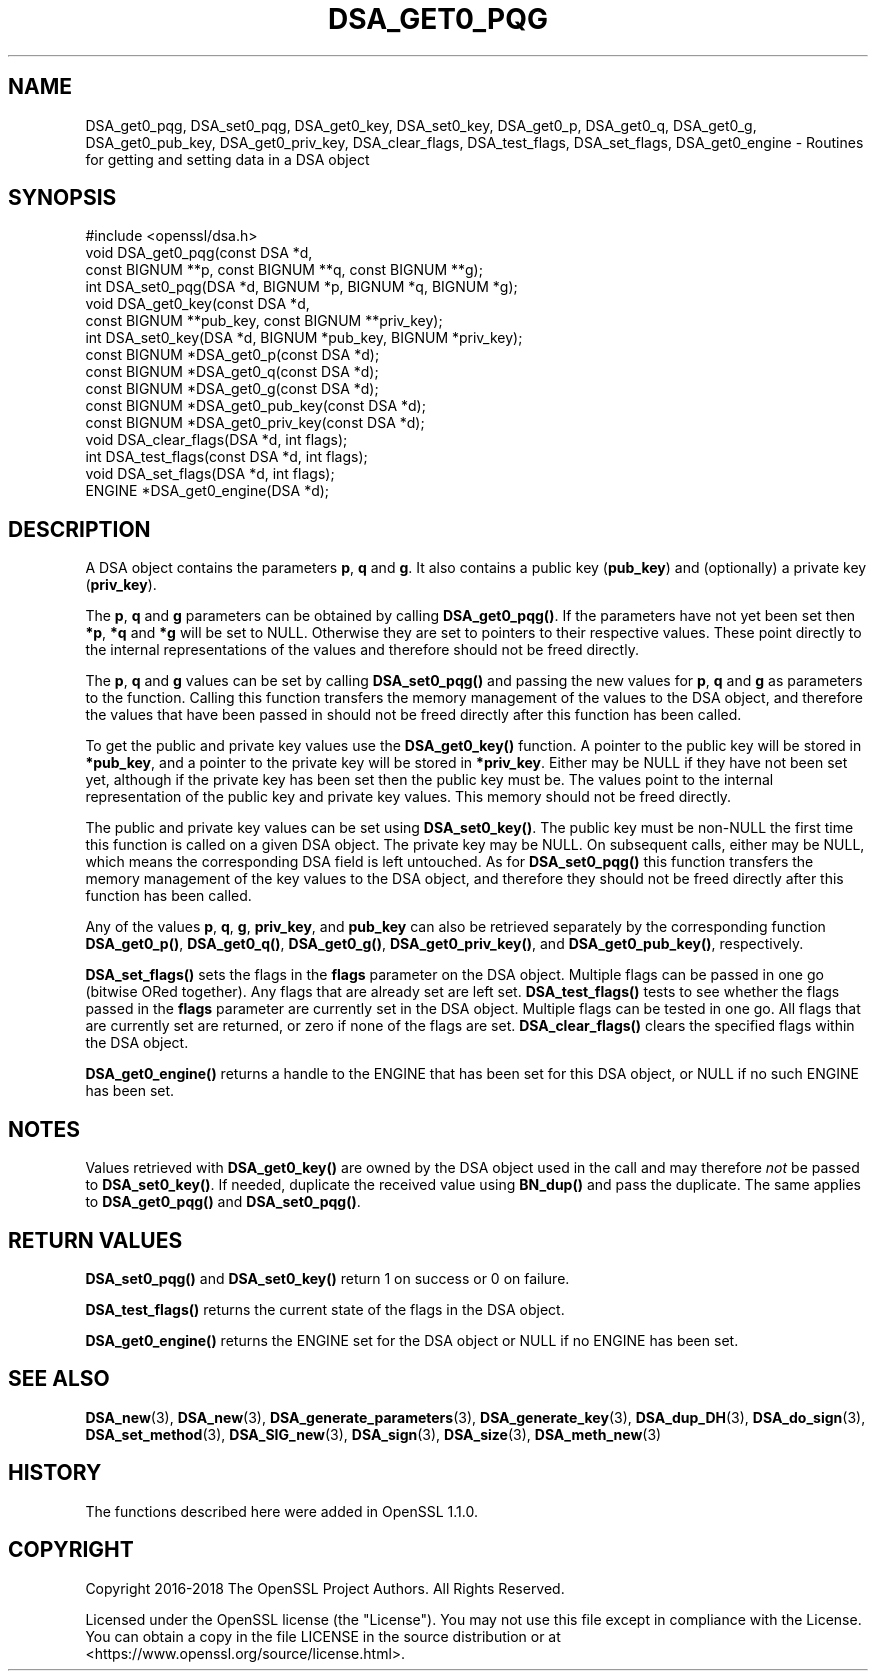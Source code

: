 .\" -*- mode: troff; coding: utf-8 -*-
.\" Automatically generated by Pod::Man 5.01 (Pod::Simple 3.43)
.\"
.\" Standard preamble:
.\" ========================================================================
.de Sp \" Vertical space (when we can't use .PP)
.if t .sp .5v
.if n .sp
..
.de Vb \" Begin verbatim text
.ft CW
.nf
.ne \\$1
..
.de Ve \" End verbatim text
.ft R
.fi
..
.\" \*(C` and \*(C' are quotes in nroff, nothing in troff, for use with C<>.
.ie n \{\
.    ds C` ""
.    ds C' ""
'br\}
.el\{\
.    ds C`
.    ds C'
'br\}
.\"
.\" Escape single quotes in literal strings from groff's Unicode transform.
.ie \n(.g .ds Aq \(aq
.el       .ds Aq '
.\"
.\" If the F register is >0, we'll generate index entries on stderr for
.\" titles (.TH), headers (.SH), subsections (.SS), items (.Ip), and index
.\" entries marked with X<> in POD.  Of course, you'll have to process the
.\" output yourself in some meaningful fashion.
.\"
.\" Avoid warning from groff about undefined register 'F'.
.de IX
..
.nr rF 0
.if \n(.g .if rF .nr rF 1
.if (\n(rF:(\n(.g==0)) \{\
.    if \nF \{\
.        de IX
.        tm Index:\\$1\t\\n%\t"\\$2"
..
.        if !\nF==2 \{\
.            nr % 0
.            nr F 2
.        \}
.    \}
.\}
.rr rF
.\" ========================================================================
.\"
.IX Title "DSA_GET0_PQG 3"
.TH DSA_GET0_PQG 3 2025-06-10 1.1.1e OpenSSL
.\" For nroff, turn off justification.  Always turn off hyphenation; it makes
.\" way too many mistakes in technical documents.
.if n .ad l
.nh
.SH NAME
DSA_get0_pqg, DSA_set0_pqg, DSA_get0_key, DSA_set0_key,
DSA_get0_p, DSA_get0_q, DSA_get0_g,
DSA_get0_pub_key, DSA_get0_priv_key,
DSA_clear_flags, DSA_test_flags, DSA_set_flags,
DSA_get0_engine \- Routines for getting and
setting data in a DSA object
.SH SYNOPSIS
.IX Header "SYNOPSIS"
.Vb 1
\& #include <openssl/dsa.h>
\&
\& void DSA_get0_pqg(const DSA *d,
\&                   const BIGNUM **p, const BIGNUM **q, const BIGNUM **g);
\& int DSA_set0_pqg(DSA *d, BIGNUM *p, BIGNUM *q, BIGNUM *g);
\& void DSA_get0_key(const DSA *d,
\&                   const BIGNUM **pub_key, const BIGNUM **priv_key);
\& int DSA_set0_key(DSA *d, BIGNUM *pub_key, BIGNUM *priv_key);
\& const BIGNUM *DSA_get0_p(const DSA *d);
\& const BIGNUM *DSA_get0_q(const DSA *d);
\& const BIGNUM *DSA_get0_g(const DSA *d);
\& const BIGNUM *DSA_get0_pub_key(const DSA *d);
\& const BIGNUM *DSA_get0_priv_key(const DSA *d);
\& void DSA_clear_flags(DSA *d, int flags);
\& int DSA_test_flags(const DSA *d, int flags);
\& void DSA_set_flags(DSA *d, int flags);
\& ENGINE *DSA_get0_engine(DSA *d);
.Ve
.SH DESCRIPTION
.IX Header "DESCRIPTION"
A DSA object contains the parameters \fBp\fR, \fBq\fR and \fBg\fR. It also contains a
public key (\fBpub_key\fR) and (optionally) a private key (\fBpriv_key\fR).
.PP
The \fBp\fR, \fBq\fR and \fBg\fR parameters can be obtained by calling \fBDSA_get0_pqg()\fR.
If the parameters have not yet been set then \fB*p\fR, \fB*q\fR and \fB*g\fR will be set
to NULL. Otherwise they are set to pointers to their respective values. These
point directly to the internal representations of the values and therefore
should not be freed directly.
.PP
The \fBp\fR, \fBq\fR and \fBg\fR values can be set by calling \fBDSA_set0_pqg()\fR and passing
the new values for \fBp\fR, \fBq\fR and \fBg\fR as parameters to the function. Calling
this function transfers the memory management of the values to the DSA object,
and therefore the values that have been passed in should not be freed directly
after this function has been called.
.PP
To get the public and private key values use the \fBDSA_get0_key()\fR function. A
pointer to the public key will be stored in \fB*pub_key\fR, and a pointer to the
private key will be stored in \fB*priv_key\fR. Either may be NULL if they have not
been set yet, although if the private key has been set then the public key must
be. The values point to the internal representation of the public key and
private key values. This memory should not be freed directly.
.PP
The public and private key values can be set using \fBDSA_set0_key()\fR. The public
key must be non-NULL the first time this function is called on a given DSA
object. The private key may be NULL.  On subsequent calls, either may be NULL,
which means the corresponding DSA field is left untouched. As for \fBDSA_set0_pqg()\fR
this function transfers the memory management of the key values to the DSA
object, and therefore they should not be freed directly after this function has
been called.
.PP
Any of the values \fBp\fR, \fBq\fR, \fBg\fR, \fBpriv_key\fR, and \fBpub_key\fR can also be
retrieved separately by the corresponding function \fBDSA_get0_p()\fR, \fBDSA_get0_q()\fR,
\&\fBDSA_get0_g()\fR, \fBDSA_get0_priv_key()\fR, and \fBDSA_get0_pub_key()\fR, respectively.
.PP
\&\fBDSA_set_flags()\fR sets the flags in the \fBflags\fR parameter on the DSA object.
Multiple flags can be passed in one go (bitwise ORed together). Any flags that
are already set are left set. \fBDSA_test_flags()\fR tests to see whether the flags
passed in the \fBflags\fR parameter are currently set in the DSA object. Multiple
flags can be tested in one go. All flags that are currently set are returned, or
zero if none of the flags are set. \fBDSA_clear_flags()\fR clears the specified flags
within the DSA object.
.PP
\&\fBDSA_get0_engine()\fR returns a handle to the ENGINE that has been set for this DSA
object, or NULL if no such ENGINE has been set.
.SH NOTES
.IX Header "NOTES"
Values retrieved with \fBDSA_get0_key()\fR are owned by the DSA object used
in the call and may therefore \fInot\fR be passed to \fBDSA_set0_key()\fR.  If
needed, duplicate the received value using \fBBN_dup()\fR and pass the
duplicate.  The same applies to \fBDSA_get0_pqg()\fR and \fBDSA_set0_pqg()\fR.
.SH "RETURN VALUES"
.IX Header "RETURN VALUES"
\&\fBDSA_set0_pqg()\fR and \fBDSA_set0_key()\fR return 1 on success or 0 on failure.
.PP
\&\fBDSA_test_flags()\fR returns the current state of the flags in the DSA object.
.PP
\&\fBDSA_get0_engine()\fR returns the ENGINE set for the DSA object or NULL if no ENGINE
has been set.
.SH "SEE ALSO"
.IX Header "SEE ALSO"
\&\fBDSA_new\fR\|(3), \fBDSA_new\fR\|(3), \fBDSA_generate_parameters\fR\|(3), \fBDSA_generate_key\fR\|(3),
\&\fBDSA_dup_DH\fR\|(3), \fBDSA_do_sign\fR\|(3), \fBDSA_set_method\fR\|(3), \fBDSA_SIG_new\fR\|(3),
\&\fBDSA_sign\fR\|(3), \fBDSA_size\fR\|(3), \fBDSA_meth_new\fR\|(3)
.SH HISTORY
.IX Header "HISTORY"
The functions described here were added in OpenSSL 1.1.0.
.SH COPYRIGHT
.IX Header "COPYRIGHT"
Copyright 2016\-2018 The OpenSSL Project Authors. All Rights Reserved.
.PP
Licensed under the OpenSSL license (the "License").  You may not use
this file except in compliance with the License.  You can obtain a copy
in the file LICENSE in the source distribution or at
<https://www.openssl.org/source/license.html>.
